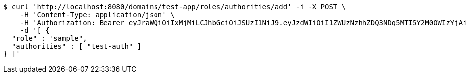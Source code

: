 [source,bash]
----
$ curl 'http://localhost:8080/domains/test-app/roles/authorities/add' -i -X POST \
    -H 'Content-Type: application/json' \
    -H 'Authorization: Bearer eyJraWQiOiIxMjMiLCJhbGciOiJSUzI1NiJ9.eyJzdWIiOiI1ZWUzNzhhZDQ3NDg5MTI5Y2M0OWIzYjAiLCJyb2xlcyI6W10sImlzcyI6Im1tYWR1LmNvbSIsImdyb3VwcyI6W10sImF1dGhvcml0aWVzIjpbXSwiY2xpZW50X2lkIjoiMjJlNjViNzItOTIzNC00MjgxLTlkNzMtMzIzMDA4OWQ0OWE3IiwiZG9tYWluX2lkIjoiMCIsImF1ZCI6InRlc3QiLCJuYmYiOjE1OTI5MTU4NTAsInVzZXJfaWQiOiIxMTExMTExMTEiLCJzY29wZSI6ImEudGVzdC1hcHAucm9sZS5hZGRfYXV0aG9yaXR5IiwiZXhwIjoxNTkyOTE1ODU1LCJpYXQiOjE1OTI5MTU4NTAsImp0aSI6ImY1YmY3NWE2LTA0YTAtNDJmNy1hMWUwLTU4M2UyOWNkZTg2YyJ9.ah6V9w2lItGE3qz3JVB-79IKQbBqokC_n5vfOlmjAHZmKfH1Jd6A5ZnXthYEBVghWT_C1BfWHO3BED00e9JegVj5tkHau-emUVBlsS6tHyDAvQXLPyphk6uZaPX4lDz0-62N503saOD7_y5gErSB10L6uErgM1MXFdWU562AFX7GqLMgm4LGV9b4154XMnzeHguc1AjAj2JjYklF88tyl3MtRHdi-V0i38cjG-_jtJq7oCOXlwvo-piyuSsRUQPAb5U_SRX8EYwXUueNMCKwsffjvP1k-6dtqFoUhGZC3Vr8JLOYSVnVdPk-3BAWtr9flwXJGZ2EzcY2smBGd8-83Q' \
    -d '[ {
  "role" : "sample",
  "authorities" : [ "test-auth" ]
} ]'
----